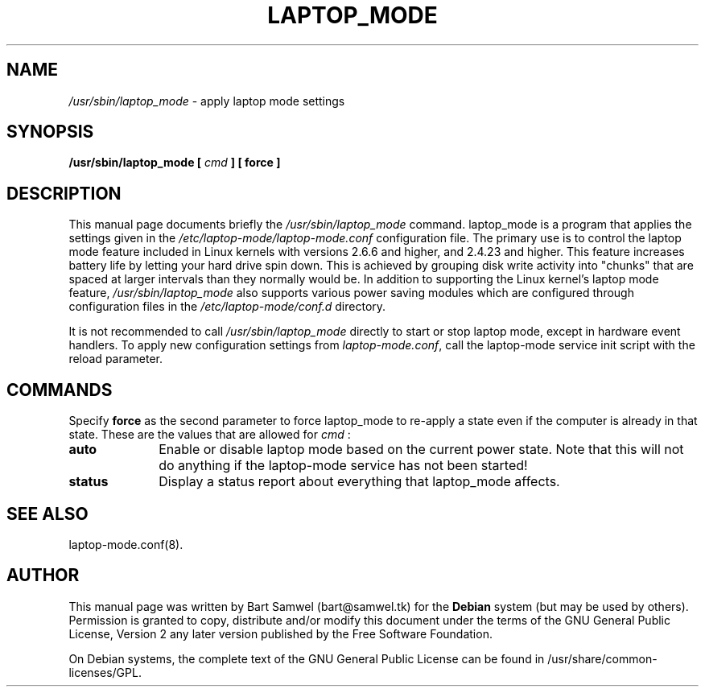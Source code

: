 .TH "LAPTOP_MODE" "8" 
.SH "NAME" 
.I /usr/sbin/laptop_mode
\- apply laptop mode settings
.SH "SYNOPSIS" 
.B /usr/sbin/laptop_mode [
.I cmd
.B ] [ force ]
.SH "DESCRIPTION" 
This manual page documents briefly the 
.I /usr/sbin/laptop_mode
command. laptop_mode is a program that applies the settings given in the
.I /etc/laptop-mode/laptop-mode.conf
configuration file. The primary use is to control the laptop mode feature
included in Linux kernels with versions 2.6.6 and higher, and 2.4.23 and higher.
This feature increases battery life by letting your 
hard drive spin down. This is achieved by grouping disk write 
activity into "chunks" that are spaced at larger intervals than 
they normally would be. In addition to supporting the Linux kernel's laptop mode
feature,
.I /usr/sbin/laptop_mode
also supports various power saving modules which are configured through
configuration files in the
.I /etc/laptop-mode/conf.d
directory. 
.PP
It is not recommended to call
.I /usr/sbin/laptop_mode
directly to start or stop laptop mode, except in hardware event handlers. To
apply new configuration settings from \fIlaptop-mode.conf\fP, call the
laptop-mode service init script with the reload parameter.
.SH "COMMANDS" 
Specify \fBforce\fP as the second parameter to force laptop_mode to re-apply
a state even if the computer is already in that state. These are the values that
are allowed for
.I cmd
: 
.IP "\fBauto\fP" 10
Enable or disable laptop mode based on the current power state. Note that
this will not do anything if the laptop-mode service has not been
started!
.IP "\fBstatus\fP" 10
Display a status report about everything that laptop_mode affects.
.SH "SEE ALSO" 
laptop-mode.conf(8).
.SH "AUTHOR" 
This manual page was written by Bart Samwel (bart@samwel.tk) for 
the 
.B Debian
system (but may be used by others).  Permission is 
granted to copy, distribute and/or modify this document under 
the terms of the GNU General Public License, Version 2 any  
later version published by the Free Software Foundation. 
 
On Debian systems, the complete text of the GNU General Public 
License can be found in /usr/share/common-licenses/GPL. 
